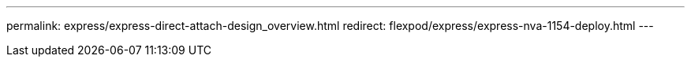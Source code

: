 ---
permalink: express/express-direct-attach-design_overview.html
redirect: flexpod/express/express-nva-1154-deploy.html
---
